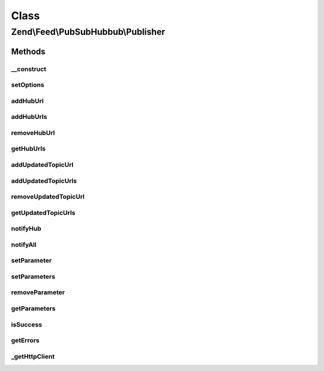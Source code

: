 .. Feed/PubSubHubbub/Publisher.php generated using docpx on 01/30/13 03:02pm


Class
*****

Zend\\Feed\\PubSubHubbub\\Publisher
===================================

Methods
-------

__construct
+++++++++++

.. function:: __construct()


    Constructor; accepts an array or Zend_Config instance to preset
    options for the Publisher without calling all supported setter
    methods in turn.

    :param array|Traversable: 



setOptions
++++++++++

.. function:: setOptions()


    Process any injected configuration options

    :param array|Traversable: Options array or Traversable object

    :rtype: Publisher 

    :throws: Exception\InvalidArgumentException 



addHubUrl
+++++++++

.. function:: addHubUrl()


    Add a Hub Server URL supported by Publisher

    :param string: 

    :rtype: Publisher 

    :throws: Exception\InvalidArgumentException 



addHubUrls
++++++++++

.. function:: addHubUrls()


    Add an array of Hub Server URLs supported by Publisher

    :param array: 

    :rtype: Publisher 



removeHubUrl
++++++++++++

.. function:: removeHubUrl()


    Remove a Hub Server URL

    :param string: 

    :rtype: Publisher 



getHubUrls
++++++++++

.. function:: getHubUrls()


    Return an array of unique Hub Server URLs currently available

    :rtype: array 



addUpdatedTopicUrl
++++++++++++++++++

.. function:: addUpdatedTopicUrl()


    Add a URL to a topic (Atom or RSS feed) which has been updated

    :param string: 

    :rtype: Publisher 

    :throws: Exception\InvalidArgumentException 



addUpdatedTopicUrls
+++++++++++++++++++

.. function:: addUpdatedTopicUrls()


    Add an array of Topic URLs which have been updated

    :param array: 

    :rtype: Publisher 



removeUpdatedTopicUrl
+++++++++++++++++++++

.. function:: removeUpdatedTopicUrl()


    Remove an updated topic URL

    :param string: 

    :rtype: Publisher 



getUpdatedTopicUrls
+++++++++++++++++++

.. function:: getUpdatedTopicUrls()


    Return an array of unique updated topic URLs currently available

    :rtype: array 



notifyHub
+++++++++

.. function:: notifyHub()


    Notifies a single Hub Server URL of changes

    :param string: The Hub Server's URL

    :rtype: void 

    :throws: Exception\InvalidArgumentException 
    :throws: Exception\RuntimeException 



notifyAll
+++++++++

.. function:: notifyAll()


    Notifies all Hub Server URLs of changes
    
    If a Hub notification fails, certain data will be retained in an
    an array retrieved using getErrors(), if a failure occurs for any Hubs
    the isSuccess() check will return FALSE. This method is designed not
    to needlessly fail with an Exception/Error unless from Zend_Http_Client.

    :rtype: void 

    :throws: Exception\RuntimeException 



setParameter
++++++++++++

.. function:: setParameter()


    Add an optional parameter to the update notification requests

    :param string: 
    :param string|null: 

    :rtype: Publisher 

    :throws: Exception\InvalidArgumentException 



setParameters
+++++++++++++

.. function:: setParameters()


    Add an optional parameter to the update notification requests

    :param array: 

    :rtype: Publisher 



removeParameter
+++++++++++++++

.. function:: removeParameter()


    Remove an optional parameter for the notification requests

    :param string: 

    :rtype: Publisher 

    :throws: Exception\InvalidArgumentException 



getParameters
+++++++++++++

.. function:: getParameters()


    Return an array of optional parameters for notification requests

    :rtype: array 



isSuccess
+++++++++

.. function:: isSuccess()


    Returns a boolean indicator of whether the notifications to Hub
    Servers were ALL successful. If even one failed, FALSE is returned.

    :rtype: bool 



getErrors
+++++++++

.. function:: getErrors()


    Return an array of errors met from any failures, including keys:
    'response' => the Zend_Http_Response object from the failure
    'hubUrl' => the URL of the Hub Server whose notification failed

    :rtype: array 



_getHttpClient
++++++++++++++

.. function:: _getHttpClient()


    Get a basic prepared HTTP client for use

    :rtype: \Zend\Http\Client 

    :throws: Exception\RuntimeException 



